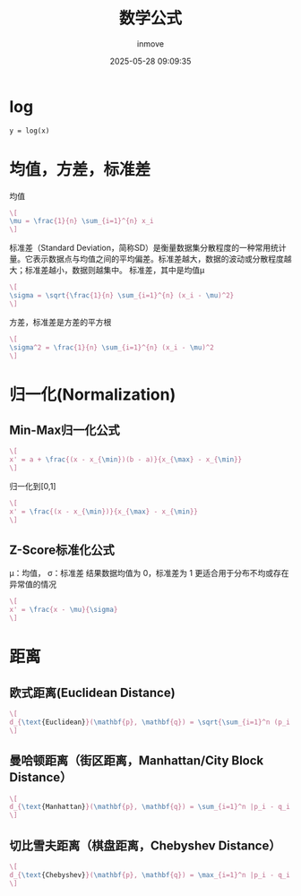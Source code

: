 #+TITLE: 数学公式
#+DATE: 2025-05-28 09:09:35
#+DISPLAY: t
#+STARTUP: indent
#+OPTIONS: toc:10
#+AUTHOR: inmove
#+CATEGORIES: Math

* log
#+attr_axis:
#+begin_src latex
y = log(x)
#+end_src

* 均值，方差，标准差

均值
#+attr_formula:
#+begin_src latex
  \[
  \mu = \frac{1}{n} \sum_{i=1}^{n} x_i
  \]
#+end_src

标准差（Standard Deviation，简称SD）是衡量数据集分散程度的一种常用统计量。它表示数据点与均值之间的平均偏差。标准差越大，数据的波动或分散程度越大；标准差越小，数据则越集中。
标准差，其中是均值μ
#+attr_formula:
#+begin_src latex
  \[
  \sigma = \sqrt{\frac{1}{n} \sum_{i=1}^{n} (x_i - \mu)^2}
  \]
#+end_src

方差，标准差是方差的平方根
#+attr_formula:
#+begin_src latex
  \[
  \sigma^2 = \frac{1}{n} \sum_{i=1}^{n} (x_i - \mu)^2
  \]
#+end_src

* 归一化(Normalization)

** Min-Max归一化公式
#+attr_formula:
#+begin_src latex
  \[
  x' = a + \frac{(x - x_{\min})(b - a)}{x_{\max} - x_{\min}}
  \]
#+end_src
归一化到[0,1]
#+attr_formula:
#+begin_src latex
  \[
  x' = \frac{(x - x_{\min})}{x_{\max} - x_{\min}}
  \]
#+end_src

** Z-Score标准化公式
μ：均值，
σ：标准差
结果数据均值为 0，标准差为 1
更适合用于分布不均或存在异常值的情况
#+attr_formula:
#+begin_src latex
  \[
  x' = \frac{x - \mu}{\sigma}
  \]
#+end_src

* 距离
** 欧式距离(Euclidean Distance)
#+attr_formula:
#+begin_src latex
  \[
  d_{\text{Euclidean}}(\mathbf{p}, \mathbf{q}) = \sqrt{\sum_{i=1}^n (p_i - q_i)^2}
  \]
#+end_src

** 曼哈顿距离（街区距离，Manhattan/City Block Distance）
#+attr_formula:
#+begin_src latex
  \[
  d_{\text{Manhattan}}(\mathbf{p}, \mathbf{q}) = \sum_{i=1}^n |p_i - q_i|
  \]
#+end_src

** 切比雪夫距离（棋盘距离，Chebyshev Distance）
#+attr_formula:
#+begin_src latex
  \[
  d_{\text{Chebyshev}}(\mathbf{p}, \mathbf{q}) = \max_{i=1}^n |p_i - q_i|
  \]
#+end_src
